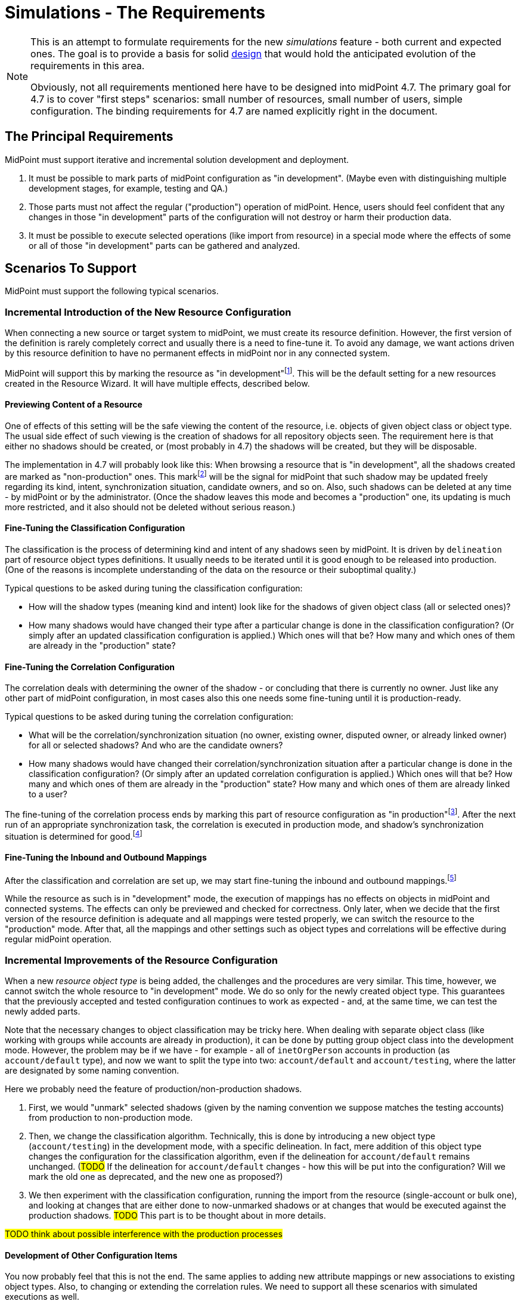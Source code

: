 = Simulations - The Requirements
:page-since: 4.7
:page-toc: top

[NOTE]
====
This is an attempt to formulate requirements for the new _simulations_ feature - both current and expected ones.
The goal is to provide a basis for solid xref:/midpoint/devel/design/simulations/design/[design] that would hold the anticipated evolution of the requirements in this area.

Obviously, not all requirements mentioned here have to be designed into midPoint 4.7.
The primary goal for 4.7 is to cover "first steps" scenarios:
small number of resources, small number of users, simple configuration.
The binding requirements for 4.7 are named explicitly right in the document.
====

== The Principal Requirements

MidPoint must support iterative and incremental solution development and deployment.

. It must be possible to mark parts of midPoint configuration as "in development".
(Maybe even with distinguishing multiple development stages, for example, testing and QA.)
. Those parts must not affect the regular ("production") operation of midPoint.
Hence, users should feel confident that any changes in those "in development" parts of the configuration will not destroy or harm their production data.
. It must be possible to execute selected operations (like import from resource) in a special mode where the effects of some or all of those "in development" parts can be gathered and analyzed.

== Scenarios To Support

MidPoint must support the following typical scenarios.

=== Incremental Introduction of the New Resource Configuration

When connecting a new source or target system to midPoint, we must create its resource definition.
However, the first version of the definition is rarely completely correct and usually there is a need to fine-tune it.
To avoid any damage, we want actions driven by this resource definition to have no permanent effects in midPoint nor in any connected system.

MidPoint will support this by marking the resource as "in development"footnote:[The terminology is not clear.
There are alternatives like "simulation", "testing", "proposed", and so on.].
This will be the default setting for a new resources created in the Resource Wizard.
It will have multiple effects, described below.

==== Previewing Content of a Resource

One of effects of this setting will be the safe viewing the content of the resource, i.e. objects of given object class or object type.
The usual side effect of such viewing is the creation of shadows for all repository objects seen.
The requirement here is that either no shadows should be created, or (most probably in 4.7) the shadows will be created, but they will be disposable.

The implementation in 4.7 will probably look like this:
When browsing a resource that is "in development", all the shadows created are marked as "non-production" ones.
This markfootnote:[The concrete way of marking is to be decided.
Either some existing lifecycle state(s) may be used for this, or new _simulation_ (_preview_) state is conceived, or a new property is used for this.]
will be the signal for midPoint that such shadow may be updated freely regarding its kind, intent, synchronization situation, candidate owners, and so on.
Also, such shadows can be deleted at any time - by midPoint or by the administrator.
(Once the shadow leaves this mode and becomes a "production" one, its updating is much more restricted, and it also should not be deleted without serious reason.)

==== Fine-Tuning the Classification Configuration

The classification is the process of determining kind and intent of any shadows seen by midPoint.
It is driven by `delineation` part of resource object types definitions.
It usually needs to be iterated until it is good enough to be released into production.
(One of the reasons is incomplete understanding of the data on the resource or their suboptimal quality.)

Typical questions to be asked during tuning the classification configuration:

* How will the shadow types (meaning kind and intent) look like for the shadows of given object class (all or selected ones)?
* How many shadows would have changed their type after a particular change is done in the classification configuration?
(Or simply after an updated classification configuration is applied.)
Which ones will that be?
How many and which ones of them are already in the "production" state?

==== Fine-Tuning the Correlation Configuration

The correlation deals with determining the owner of the shadow - or concluding that there is currently no owner.
Just like any other part of midPoint configuration, in most cases also this one needs some fine-tuning until it is production-ready.

Typical questions to be asked during tuning the correlation configuration:

* What will be the correlation/synchronization situation (no owner, existing owner, disputed owner, or already linked owner) for all or selected shadows?
And who are the candidate owners?
* How many shadows would have changed their correlation/synchronization situation after a particular change is done in the classification configuration?
(Or simply after an updated correlation configuration is applied.)
Which ones will that be?
How many and which ones of them are already in the "production" state?
How many and which ones of them are already linked to a user?

The fine-tuning of the correlation process ends by marking this part of resource configuration as "in production"footnote:[Again, the terminology is unclear yet.].
After the next run of an appropriate synchronization task, the correlation is executed in production mode, and shadow's synchronization situation is determined for good.footnote:[Other effects are to be decided: The shadow can be linked to its owner. It can be also turned to the "production" mode.]

==== Fine-Tuning the Inbound and Outbound Mappings

After the classification and correlation are set up, we may start fine-tuning the inbound and outbound mappings.footnote:[Actually, it is not strictly required that the mappings come after correlation.
There may be cases when correlation comes after the mappings - or does not come at all.]

While the resource as such is in "development" mode, the execution of mappings has no effects on objects in midPoint and connected systems.
The effects can only be previewed and checked for correctness.
Only later, when we decide that the first version of the resource definition is adequate and all mappings were tested properly, we can switch the resource to the "production" mode.
After that, all the mappings and other settings such as object types and correlations will be effective during regular midPoint operation.

=== Incremental Improvements of the Resource Configuration

When a new _resource object type_ is being added, the challenges and the procedures are very similar.
This time, however, we cannot switch the whole resource to "in development" mode.
We do so only for the newly created object type.
This guarantees that the previously accepted and tested configuration continues to work as expected - and, at the same time, we can test the newly added parts.

Note that the necessary changes to object classification may be tricky here.
When dealing with separate object class (like working with groups while accounts are already in production), it can be done by putting group object class into the development mode.
However, the problem may be if we have - for example - all of `inetOrgPerson` accounts in production (as `account/default` type), and now we want to split the type into two: `account/default` and `account/testing`, where the latter are designated by some naming convention.

Here we probably need the feature of production/non-production shadows.

. First, we would "unmark" selected shadows (given by the naming convention we suppose matches the testing accounts) from production to non-production mode.
. Then, we change the classification algorithm.
Technically, this is done by introducing a new object type (`account/testing`) in the development mode, with a specific delineation.
In fact, mere addition of this object type changes the configuration for the classification algorithm, even if the delineation for `account/default` remains unchanged.
(#TODO# If the delineation for `account/default` changes - how this will be put into the configuration? Will we mark the old one as deprecated, and the new one as proposed?)
. We then experiment with the classification configuration, running the import from the resource (single-account or bulk one), and looking at changes that are either done to now-unmarked shadows or at changes that would be executed against the production shadows. #TODO# This part is to be thought about in more details.

#TODO think about possible interference with the production processes#

==== Development of Other Configuration Items

You now probably feel that this is not the end.
The same applies to adding new attribute mappings or new associations to existing object types.
Also, to changing or extending the correlation rules.
We need to support all these scenarios with simulated executions as well.

#TODO think about this again#

=== Other Configuration Changes

Fine-tuning of the configuration is not limited to resources.
The same approach can be used when introducing e.g. new object template mappings, new archetypes, policy rules, and so on.

(This is not guaranteed to be fully supported in 4.7.)

=== Reorganization Simulation

* What would be the consequences of importing the CSV with the new organizational structure?
* What would be the consequences of substantial changes in midPoint organizational structure?
(A variation of the above.)

Not to be supported in 4.7.

=== Role Evolution

When a role (or a set of roles) evolve, we may want to preview the effects before we put the updated definition(s) into production.

Also, we may want to limit the effects we are interested in to the mere information of what users have the role(s) currently assigned.
(Meaning that we are interested only in the membership changes: who obtained the role and who lost the membership.)

Not to be supported in 4.7.

=== Other Scenarios

#TODO#

== Technical Requirements

. MidPoint must execute _operations_ with _flexible execution mode_, with a configuration potentially _different from the default one_.
footnote:["Flexible execution mode" is not a good term.
It is too general.
We should replace it with something more specific.]
. MidPoint must provide rich ways of _reporting on the results_ of these operations.

Let us now consider individual parts of these requirements:
operations, flexible execution, configuration changes, and reporting needs.

== Operations

The _operations_ supported must be:

* on _foreground_ (invoked from GUI or from REST), or on _background_ (in tasks),
* connected to _a single_ or _multiple_ entities (users, accounts, ...), up to all entities of given type,
* invoked by _calling the clockwork_ or by _synchronization_ from the resource,
* comprising a _simple activity_ (like import, recomputation, or delta application), or a _complex activity_ (like resource reconciliation, a sequence of GUI operations).

=== Minimum Requirements for 4.7 in the Area of Operations

* GUI "Preview changes" as it is now
* Simulations for import, live sync, and reconciliation tasks.
* Simulations for recomputation tasks.
* Simulations for iterative scripting tasks.
(To be decided.)

== Flexible Execution Mode

During the processing of a resource or repository object, midPoint executes tens to hundreds or even to thousands of actions.
They comprise recording the state of the resource object in repository (shadowization), classification, correlation, loading related objects (including accounts from other resources), evaluation of inbound mappings, treating focus and projections activation, object template, assignments, lifecycle state, credentials, policy rules, outbound mappings, outbound account values reconciliation, computed changes applications to focus or resource objects, and many more.

Generally, there should be the following categories of actions regarding their effects:

. actions whose effects are stored in a regular way (persistently),
. actions whose effects are determined, but the effects are stored only for later inspection or analysis,
. actions whose effects are discarded or that are not executed at all.

=== Existing State of Affairs

The concept of different execution modes is not new.
MidPoint already contains various mechanisms that provide some flexibility in this regard.

.Overview of existing mechanisms for flexible execution (rough description)
[%header]
[%autowidth]
|===
| Feature | Actions executed fully (1) | Actions executed for inspection (2) | Actions not executed (or with effects discarded) (3)
| Regular run
| all
| -
| -

| Preview changes
| some (Note 1)
| all
| -

| Simulations
| some (Note 1)
| policy rules (some of)
| all the others actions

| Dry run
| classification, partly correlation (setting the situation)
| -
| owner linkage, synchronization

| Partial processing options
| ones that are enabled
| -
| ones that are disabled

| "Limit propagation" option
| focus-oriented, and those oriented to the originating resource
| -
| actions related to other resources
|===

Notes:

. Because of current implementation restrictions, some actions executing in "preview changes" (simulation) mode leave the persistent traces: e.g. objects that are created on demand, items of sequences, or changes made in the provisioning module e.g. when reading from resources.

=== The Goal

We need a way of specification of what actions should be in what category (persistent effects, effects for inspection, no effects) for the particular operation execution.

An option of doing that is concentrating on _configuration items_ that are processed by individual actions.
For each such item we could either specify the basic intention on actions' effects durability (regular i.e. persistent; simulation i.e. for analysis; none i.e. ignored), or more complex specification (see below).

The processing of the following configuration items should be addressable:

* a resource,
* an object class on a given resource,
* an object type on a given resource,
* a resource object item (attribute or association),
* an abstract role,
* an assignment or an inducement,
* a mapping,
* a correlation or a given correlator,
* a policy rule,
* a synchronization reaction or action.

(For each one, plural form should be considered as well: e.g. a single resource, or multiple resources.)

==== Specifying the Processing for a Configuration Item at the Abstract Level

Here we should define how we will define the behavior of individual items.

Note that we do _not_ talk about a concrete style _how_ this should be configured, e.g. by setting their properties in the configuration!
We are still at the abstract level of the specification of the behavior for a given operation execution.
The concrete ways of configuring this behavior will be considered later.

===== Mapping
If a mapping is marked for full execution, the values computed by it may be used for storing into the repository and/or sending out to a resource.
If a mapping is marked for simulated execution, the values computed must not be stored only for later inspection.
If a mapping is marked for no execution, it should not be executed at all.
(In the worst case, it may be executed but the results have to be discarded.)

===== Attribute and Association
TODO

===== Object Type and Object Class
TODO

===== Classification Configuration
TODO

===== Resource
NOTE: Unlike mappings, we cannot make resources or object classes or object types "disappear" if they are to be ignored for the particular execution.
We must do that more intelligently.
Moreover, we may need to specify more options, like "is reading from the resource allowed, or should we use some (cached) state"?

===== Abstract Role
TODO

===== Assignment and Inducement
TODO

===== Correlation and Correlation Rule
TODO

===== Policy Rule
TODO

===== Synchronization Reaction and Action
TODO

===== Other
We may need the overall "do not write" switch that would prevent any changes to be written into the repository or resource.
Something that is today (although not perfectly) provided when `previewChanges` method is invoked instead of `executeChanges` one.

===== Relations Between Items

Individual items are bound by relations, the basic ones being "contained-by" ones.
For example, a resource contains object classes and object types.
Object types contain attributes and associations.
Attributes and associations contain inbound and outbound mappings; although here the relations are not that simple.
footnote:[For example, an inbound mapping may be related to multiple attributes.
While an outbound mapping has only a single target attribute or association, there are situations when it can have other attributes or associations as sources.]

Generally, there should be some algorithm that will propagate settings attached to higher-level items to lower-level ones.
For example, if a resource is put into "simulated" mode in a given execution, this should propagate to all its object classes and object types, down to individual mappings.
However, we need to be able to override these propagated settings.
A typical example is that the object type as a whole is simulated, but its correlation is executed in full.
Or, an attribute as a whole is simulated, except for one or two mappings for it.
(See also <<Mode Inheritance and Overriding>> below.)

#TODO refine these ideas#

// WARNING: This may be dangerous, though.
// The administrator may think that the attribute as such is "safe", but the forgotten mapping(s) may cause it to be modified.

=== Configuring the Execution Mode

How will we configure the above behavior?

==== Simple Way of Configuration

Here is perhaps the most natural implementation:

- Each item will have a four-state tag, e.g. with `draft`, `testing`, `proposed`, `active`, and `deprecated` values.
- The global mode selection would be two-state, e.g. `production` vs `simulation` footnote:[Roughly corresponding to `executeChanges` and `previewChanges` Model API methods.] or three-state, e.g. `production` vs `simulation-of-proposed` vs `simulation-of-testing`.

The effects could be:

. The production mode would execute all active and deprecated items.
. The simulation (or `simulation-of-proposed`) mode would execute all active and proposed items, and will set the overall "write" option to "do not write anything" mode.
. The `simulation-of-testing` mode would execute all active, proposed, and testing items.
(What about the gradual deprecation? Should be there `deprecated-proposed` and `deprecated-testing`?)
. The `draft` items will be ignored altogether.

This is maybe what would be OK for 4.7.

===== Mode Inheritance and Overriding

As sketched out in <<Relations Between Items>>, the configuration items are not independent.
For example, you may declare the resource as `proposed`, but some of its parts as `active`.
Let us propose how it can work in various situations.

. Resource is marked as `proposed`, while its constituent parts are not marked at all.
Now the constituents (object types, correlation, attributes, associations, mappings) inherit the `proposed` flag.
Nothing is executed "in real".

. Resource is marked as `proposed`, but the correlation in `account/default` object type is `active`.
Other parts are not marked.
Now all constituents _except for correlation_ will inherit the `proposed` flag, while the correlation is `active`.
When a standard task is executed against this resource, nothing is executed "in real", except for the correlation for `account/default` object type.
footnote:[What about the shadows?
Will they be still "simulation"/"preview" ones?]

. Resource is `active`, attribute is `proposed`, and one of its outbound mappings is `active`.
By the same logic, the value of the mapping should be propagated to the target resource.

WARNING: #Is this overriding OK?#
I am not sure.
The administrator may be misled by the `proposed` value of the attribute, falsely assuming that "nothing can go wrong here".
It could be even worse if the mappings for that attribute (or association) are scattered throughout multiple roles.
Similarly, in the previous case, he may look at `proposed` value for the resource, and forget about the `active` value of correlation.
To be decided.

==== Advanced Configuration Options

Think of e.g. limiting the (regular) execution to a resource or two, ignoring all the other resources.
Or imagine the regular task run, with only some mappings, or some resources recording the outputs for further analysis.

NOTE: It is clear that it is not possible to mix-and-match the settings in arbitrary way.
For example, if there is a mapping chaining, we cannot take the mapping inside the chain, and declare it as "executed for inspection", while keeping all the others to be "regular" - in the same run!
Such distinction can be done, but the simulation and regular (updating) runs must be executed separately.

==== An Example

There are 100 target resources.
In the concrete run, only mappings for 2 target resources were updated.
Hence, in the simulation results table we only want to see changes related to these two targets.
It is now a question of dependencies and the sophistication of the implementation, if we need to compute more, and then discard all except for these two resources, or we don't need to compute anything other than these two resources.

=== Minimum Requirements for 4.7 in the Area of Flexible Execution Mode

#TODO#

== Using a Configuration Different from the Default One

Besides selecting elements for execution/simulation/disregard in the particular execution, we may need to run more advanced simulations.
For example, we may ask what consequences would an arbitrary change in a configuration item have on a given operation (e.g. users recomputation or import from a resource).

Examples of such changes:

* change in a role,
* change in a script code in some condition,
* change in a correlation rule.

=== Change Sets

There is the following idea related to role modeling: Changes to roles often do not make sense in isolation.
The whole role model should be versioned, so that the changes are applied atomically - either none or all of them.
The same may be true for any non-trivial changes in midPoint configuration.

(Note that marking items as `proposed` - `active` - `deprecated` would fulfill this condition, with some limitations regarding the granularity of changes.
The price is that only one such "change set" could be definable at any given time.)

There is an idea of named and referencable "change set" that would describe such an atomic change.
The simulation tasks could be decoupled from such change sets.

NOTE: Most probably, named change sets won't be implemented in the near future.
The reorganization simulations are perhaps the most important use cases for named change sets.
But these will not be resolved in 4.7.

=== Minimum Requirements for 4.7 in the Area of Using a Configuration Different from the Default One

Most probably none. #TODO - ok?#

[#_reporting_on_the_results]
== Reporting on the Results

=== Questions to Support

The following are the typical questions a user may ask _after_ the simulation is run:

* Questions about accounts
** How many (and which) accounts will be created/deleted/modified (on the resource)?
** How many (and which) accounts will be disabled? (And why - reason, e.g. because all roles were unassigned or explicit disable)
** How many (and which) accounts will be deactivated? (A summary of deleted, disabled, archived, ...)
** How many (and which) account identifiers will be changed?
** How many (and which) attributes will be changed?
** How many (and which) accounts will be in the `linked`, `unmatched`, `unlinked`, `disputed` state after the operation?
footnote:[This question is tricky!
If we deal with deltas only, we can tell nothing about the absolute counts of shadows e.g. being in `linked` state.
To be decided.
We may somehow use the shadow "simulation mode" - but not always:
The initial tuning of the correlation is OK in this regard, because shadows are in the preview mode.
But if we want to improve the correlation rules afterwards, we cannot simply switch shadows back from production to preview.]
What about transitions between these states, e.g. how many accounts were switch e.g. from unknown to `unlinked` state?
** What will be the correlated owner and/or owner candidates for a specific shadow?
** ...

* Questions about users
** How many users will be created/deleted/modified (in the repository)?
** How many users will be deactivated?
** How many users will be disabled? (And why - e.g. because all roles were unassigned, or because of explicit disable)
*** Here are probably two distinct queries, one asking for `activation/effectiveStatus`, one for assignments or `roleMembershipRef` values.
** How many users were accidentally demoted (e.g. were managers before, and they are only members or even not that after)?
** ...

Other common search criteria:

* task OID,
* resource OID, maybe with object class or type,
* archetype,
* organizational unit,
* role membership.

We probably want to query also the unchanged entities.
Like "show me the students there will be after the change" (and how many of them are there).

=== Data Maintenance

We need to be able to easily and regularly delete old records.
(E.g. using DB table partitioning.)

At the beginning, we probably want to store only the last task run result.
Old runs should be deleted either automatically after some time, or when a new task run is requested.
(Later we may want to store a defined number of task runs.)

=== Configuring the Data Collected

NOTE: This section sits somewhere between execution mode specification requirements and reporting requirements.
For the time being, let us keep it under the latter (i.e. here).

The kinds of changes that are stored for later analysis have to be configurable.
There should be a possibility to somehow mark or list attributes which change should be recorded during simulated or real execution.
For example:

- How many users or accounts will be enabled/disabled?
- How many renames there will be?

Maybe the policy rules can be used for this (see the design document).

[#_pre_processing_of_the_data]
=== Pre-processing of the Data

Not all information can be retrieved from the "raw data" (e.g. the deltas or the object state before and after the processing) in reasonable time.
Therefore, some amount of pre-processing is unavoidable.

The general approach should be like this:

. We accept that a limited number queries are impossible to formulate after the simulation is done.
However, it must be possible to formulate them _before_ the simulation, and find the answers afterwards.

. We accept that some queries are possible to ask, but slow to evaluate if formulated only after the simulation is done.
Again, it must be possible to prepare the simulation in such a way that they could be answered (if needed) in a reasonable time.

. Common queries should be answerable quickly, without any specific preparation.

Moreover, there may be queries that we _know beforehand_ that we want to have in the results.
For example, "how many there will be active users after the processing?".
This is something that we know we can count during the simulation.

A limitation to consider:
"If you know you will need to query the whole object set (i.e. not only objects that were changed), tell it before the simulation."
This will cause some information to be stored in the queryable form right to the repository maybe in a form of tags.
We could then search through these tags (see the design document).

A typical scenario:

. "Count how many active users (overall) do you expect after this simulated recomputation is done."
This means users that were and were not changed during the simulated recomputation.
We assume that the recomputation goes over all the users.

. "Show me them."
(After the simulation.)
MidPoint should show the first page of these users, and then should allow to browse through them.
Filtering (searching) should be available as well.

A different, more complex requirement:

* "Show me all the users whose name you expect was changed, sorted according to the name."

Even more complex one:

* "Show me all active users do you expect after this simulation, sorted according to the name."

*Limitation:* The sorting will be limited / incomplete / not as the user wishes.
The reason is that this query will be - most probably - combined from production and simulation database.
Most probably, first there will be new users, then changed ones, then unchanged ones.
Or maybe first new+changed, then unchanged.

_UI idea: To show the list with the first column (change type) as ordered, without the possibility to change this ordering.
UX aspects are to be consulted with Paťko._

Note: The active but unchanged users may be optional to show.
In many situations they will not be needed.

==== Recommendation for Pre-computed Data

* Accounts (meaning resource objects):
** number of accounts created/deleted/modified,
** number of accounts enabled/disabled (deactivated)
** number of accounts with identifiers changed,
** number of accounts with entitlements changed,
** number of accounts with correlation situation changed,
* Users (meaning focus objects):
** number of users created/deleted/modified,
** number of users enabled/disabled (deactivated),
** number of users renamed,
** number of users with assignments changed,
** number of users with archetypes changed,
** number of users with parentOrgRef changed,
** number of users with (any) role membership changed,
** number of users with (specific) role membership changed - useful if we simulate modifications of a given role, see also <<Role Evolution>> scenario.

Along with the numbers we may store the base in order to be able to compute percentages.

=== Trends Analysis

Later, we may keep a defined number of runs (at least partially) to see trends in data.
As for the trends, a selection (or all) of pre-computed data mentioned above may be collected.

TIP: This feature is more general, not bound to simulations only.
Something similar we want to see also for dashboards.

=== Requirements to Be Implemented in 4.7

We need to report on the most basic changes:

* account creations and deletions,
* activations and deactivations,
* group membership changes,
* password changes.

#TODO what about correlation situations?#

Absolute numbers are not important.
We only need the changes - at this point.

#TODO is all this really sufficient?#

=== Design

See xref:/midpoint/devel/design/simulations/design/#_storing_simulation_results[here].

== Non-Functional Requirements

Should the transient effects of the simulated runs (e.g. sequences being increased, objects created on demand, and so on) live outside the processing of a single item?
Should they be visible cluster-wide?

(This is to decide whether the temporary data storage could be simple in-memory, or it should be somehow shared across the cluster, e.g. using the repository.)

How "upgradeable" should be the simulation data?
Do they have to survive 4.7 -> 4.8 upgrade?
And after that release?

== GUI Requirements

* indicate in resource wizard that a part is in simulation mode

* if the whole resource is switched from _production_ to _simulation_ (or vice versa), we need to check all the other parts which can have their configuration and give the user feedback what everything will be changed and what it means at the end.

== Most Probably out of Scope for 4.7

* Everything that requires the local storage:
** reorganization simulation,
** fully simulated create-on-demand,
** simulated discovery,
** serious support for sequences: meaning that simulated sequences are maintained outside the processing of individual users - e.g., accounts created in the simulated way will not get (all) uid/gid of 1000,
** changes of roles in combination with assignment target search:
like we have `assignmentTargetSearch` in inbound or template mapping, that assigns a user the organization with ID that we get from HR.
We want to simulate what will happen if we change the code(s) in the existing organization units in the repository.
This is practically not doable without the local storage (deprecation/proposing of replacement roles could be somehow done, but in totally weird and impractical way);
** auto-assignments: we want to change the auto-assignment rule in the role, and we want to see the effects.
This depends a little on whether the auto-assignment rule will belong to "lifecycle-aware" configuration items.
Most probably not in 4.7.

* Straight application of deltas computed during simulation.
The original idea was that pre-computed deltas could be applied without re-computing them.
This is tricky, e.g. because of sequences.
Therefore, we will require recomputation of the deltas before they are really applied.

== Other

=== Multiple Users

The preview changes or simulation mode can be used by multiple users at once, with different expectations.
For example, the administrator may fine-tune the configuration of a resource or a role, putting some configuration items in _for simulation_ state.
He may try to run a simulation task (or preview some changes in GUI), with those draft configuration items in action.
At the same time, an operator may try modifying a user and previewing the changes using the "production" configuration only.

A similar situation is when two administrators may be fine-tuning independent parts of the configuration.
Each one may want to run the simulation task (or GUI action) with a different set of configuration items.

=== Outstanding Issues of Preview Changes Functionality

We need to review and improve and fix outstanding issues for preview changes, as they are used for simulation tasks.
Examples: permanent effects of create-on-demand feature, used sequence numbers, and so on.

For 4.7 this is tricky, as we probably won't have the local state available.
At the other hand, we really do not want anything to be created during preview/simulation.

=== Create on Demand in 4.7

See bug:MID-4568[].

The idea is that create-on-demand feature will be enabled only if explicitly allowed e.g. in the task.
In this way, the simulation will be "safe" - no side effects will be carried out.
The negative side is that it will crash in some situations.
We can investigate further options for treating these situations, at least partially.

For example, what if we created the assignment `targetRef` with an embedded target object?

NOTE: As far as Model API is concerned, this could be driven by a property in `ModelExecuteOptions`.

==== Prototyping results

To explore our current options, tests were created in `TestPreviewChangesCoD`.
Tests include simple case - preview changes for adding organization object -> during processing parent org. unit should be created.
Also complex example that includes preview changes for adding user object.
During this preview user should be assigned to org. unit (not yet existing, hence CoD) that should be assigned to parent org. unit (not yet existing).
Both org. units should be provisioned as groups to dummy resource and at the end user account should be created and association to group should be added.
Well, in preview changes no change to internal repository or dummy resource should happen.

After exploring code it looks like few improvements allows us to run preview changes when there's no shadow that should be created during preview.
E.g. association target search with create on demand will fail, since current code doesn't run whole clockwork just `Projector.projectAll()`.

Code changes summary:

* `simulation` configuration container was added to `ModelExecuteOptions`, now contains only `createOnDemand` with `SAFE`/`UNSAFE` value
* `AbstractSearchExpressionEvaluator` check state of `createOnDemand` model execute option, decides whether to run `executeChanges` or `previewChanges`
* `AssociationTargetSearchExpressionEvaluator` always return `UNSAFE` for createOnDemand

=== Sequences in 4.7

When a value from a sequence is requested (in `previewChanges` invocation), the sequence is advanced.
When the `previewChanges` method terminates, the value is returned to the sequence as unused.
See e.g. commit link:https://github.com/Evolveum/midpoint/commit/30142a32[30142a32].
(bug:MID-4778[]).

The slight problem is that this creates a "hole" in the sequence.

*Suggestion:* Being in `previewChanges`, what if we simply used the current sequence value without advancing the sequence?
The effect on the preview would be the same, as it is now - the same value would be used.
But no effects would be visible to the outside world.

Maybe there should be an option for this, just like the one for Create on Demand feature?

==== Prototyping results

To explore our current options, tests were created in `TestPreviewSequences`.
Test creates a preview of new user -> givenName/familyName value is created using sequence.
Sequence state doesn't change during preview.

Code changes summary:

* `SequentialValueExpressionEvaluator` updated to use new model option.
Also, code helping to advance sequence was moved to `common` package `SequenceHelper` from `SqaleRepositoryService`.
* `LensUtil` was updated to handle sequence reclaiming only in case processing is happening in `UNSAFE` mode

=== Deltas

We will need to improve delta mechanism, so we will be able to tell, that the old attribute value is changing to the new attribute value.
Now, there is some heuristic and quick hack which is used, but we need to do it properly.
This will also influence the scene generation code for delta visualization.
